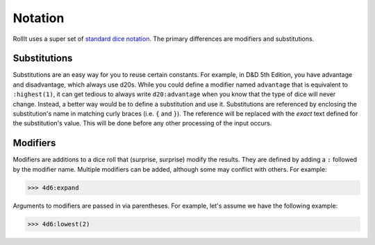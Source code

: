 .. _Notation:

########
Notation
########

RollIt uses a super set of
`standard dice notation <https://en.wikipedia.org/wiki/Dice_notation>`_. The primary differences are
modifiers and substitutions.

.. _Notation | Substitutions:

Substitutions
=============

Substitutions are an easy way for you to reuse certain constants. For example, in D&D 5th Edition,
you have advantage and disadvantage, which always use d20s. While you could define a modifier
named ``advantage`` that is equivalent to ``:highest(1)``, it can get tedious to always write
``d20:advantage`` when you know that the type of dice will never change. Instead, a better way would
be to define a substitution and use it. Substitutions are referenced by enclosing the substitution's
name in matching curly braces (i.e. ``{`` and ``}``). The reference will be replaced with the
*exact* text defined for the substitution's value. This will be done before any other processing of
the input occurs.

.. _Notation | Modifiers:

Modifiers
=========

Modifiers are additions to a dice roll that (surprise, surprise) modify the results. They are
defined by adding a ``:`` followed by the modifier name. Multiple modifiers can be added, although
some may conflict with others. For example:

>>> 4d6:expand


Arguments to modifiers are passed in via parentheses. For example, let's assume we have the
following example:

>>> 4d6:lowest(2)

